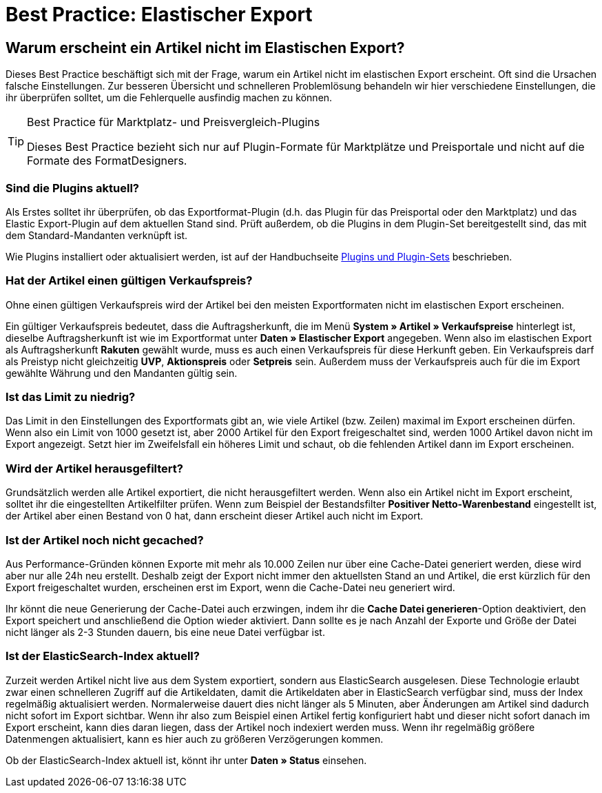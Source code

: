 = Best Practice: Elastischer Export
:lang: de
:keywords: Elastischer Export, Elastic Export, Artikelexport, elastisch, elastic
:position: 50

== Warum erscheint ein Artikel nicht im Elastischen Export?

Dieses Best Practice beschäftigt sich mit der Frage, warum ein Artikel nicht im elastischen Export erscheint. Oft sind die Ursachen falsche Einstellungen. Zur besseren Übersicht und schnelleren Problemlösung behandeln wir hier verschiedene Einstellungen, die ihr überprüfen solltet, um die Fehlerquelle ausfindig machen zu können.

[TIP]
.Best Practice für Marktplatz- und Preisvergleich-Plugins
====
Dieses Best Practice bezieht sich nur auf Plugin-Formate für Marktplätze und Preisportale und nicht auf die Formate des FormatDesigners.
====

[discrete]
=== Sind die Plugins aktuell?

Als Erstes solltet ihr überprüfen, ob das Exportformat-Plugin (d.h. das Plugin für das Preisportal oder den Marktplatz) und das Elastic Export-Plugin auf dem aktuellen Stand sind. Prüft außerdem, ob die Plugins in dem Plugin-Set bereitgestellt sind, das mit dem Standard-Mandanten verknüpft ist.

Wie Plugins installiert oder aktualisiert werden, ist auf der Handbuchseite <<plugins/plugin-sets#plugins-hinzufuegen, Plugins und Plugin-Sets>> beschrieben.

[discrete]
=== Hat der Artikel einen gültigen Verkaufspreis?

Ohne einen gültigen Verkaufspreis wird der Artikel bei den meisten Exportformaten nicht im elastischen Export erscheinen.

Ein gültiger Verkaufspreis bedeutet, dass die Auftragsherkunft, die im Menü *System » Artikel » Verkaufspreise* hinterlegt ist, dieselbe Auftragsherkunft ist wie im Exportformat unter *Daten » Elastischer Export* angegeben. Wenn also im elastischen Export als Auftragsherkunft *Rakuten* gewählt wurde, muss es auch einen Verkaufspreis für diese Herkunft geben. Ein Verkaufspreis darf als Preistyp nicht gleichzeitig *UVP*, *Aktionspreis* oder *Setpreis* sein. Außerdem muss der Verkaufspreis auch für die im Export gewählte Währung und den Mandanten gültig sein.

[discrete]
=== Ist das Limit zu niedrig?

Das Limit in den Einstellungen des Exportformats gibt an, wie viele Artikel (bzw. Zeilen) maximal im Export erscheinen dürfen. Wenn also ein Limit von 1000 gesetzt ist, aber 2000 Artikel für den Export freigeschaltet sind, werden 1000 Artikel davon nicht im Export angezeigt. Setzt hier im Zweifelsfall ein höheres Limit und schaut, ob die fehlenden Artikel dann im Export erscheinen.

[discrete]
=== Wird der Artikel herausgefiltert?

Grundsätzlich werden alle Artikel exportiert, die nicht herausgefiltert werden. Wenn also ein Artikel nicht im Export erscheint, solltet ihr die eingestellten Artikelfilter prüfen. Wenn zum Beispiel der Bestandsfilter *Positiver Netto-Warenbestand* eingestellt ist, der Artikel aber einen Bestand von 0 hat, dann erscheint dieser Artikel auch nicht im Export.

[discrete]
=== Ist der Artikel noch nicht gecached?

Aus Performance-Gründen können Exporte mit mehr als 10.000 Zeilen nur über eine Cache-Datei generiert werden, diese wird aber nur alle 24h neu erstellt. Deshalb zeigt der Export nicht immer den aktuellsten Stand an und Artikel, die erst kürzlich für den Export freigeschaltet wurden, erscheinen erst im Export, wenn die Cache-Datei neu generiert wird.

Ihr könnt die neue Generierung der Cache-Datei auch erzwingen, indem ihr die *Cache Datei generieren*-Option deaktiviert, den Export speichert und anschließend die Option wieder aktiviert. Dann sollte es je nach Anzahl der Exporte und Größe der Datei nicht länger als 2-3 Stunden dauern, bis eine neue Datei verfügbar ist.

[discrete]
=== Ist der ElasticSearch-Index aktuell?

Zurzeit werden Artikel nicht live aus dem System exportiert, sondern aus ElasticSearch ausgelesen. Diese Technologie erlaubt zwar einen schnelleren Zugriff auf die Artikeldaten, damit die Artikeldaten aber in ElasticSearch verfügbar sind, muss der Index regelmäßig aktualisiert werden. Normalerweise dauert dies nicht länger als 5 Minuten, aber Änderungen am Artikel sind dadurch nicht sofort im Export sichtbar. Wenn ihr also zum Beispiel einen Artikel fertig konfiguriert habt und dieser nicht sofort danach im Export erscheint, kann dies daran liegen, dass der Artikel noch indexiert werden muss. Wenn ihr regelmäßig größere Datenmengen aktualisiert, kann es hier auch zu größeren Verzögerungen kommen.

Ob der ElasticSearch-Index aktuell ist, könnt ihr unter *Daten » Status* einsehen.
